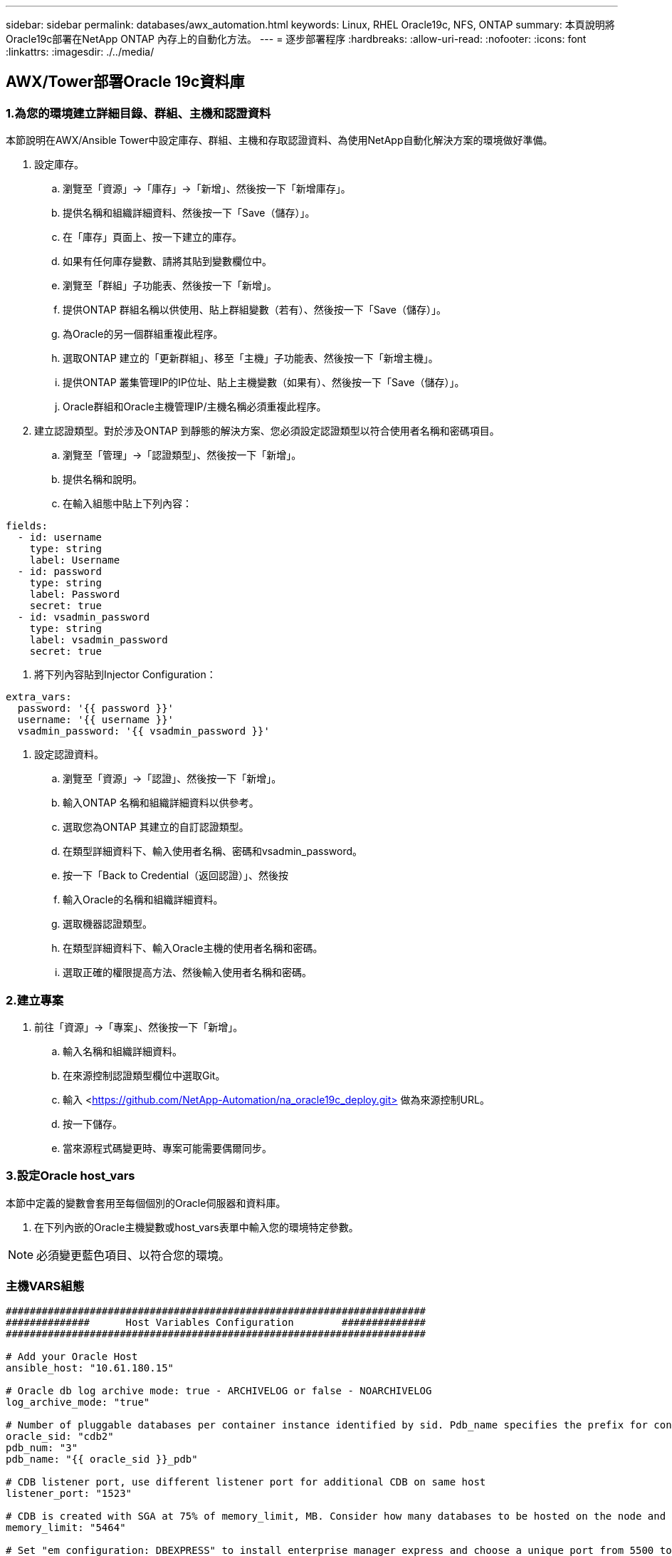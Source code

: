 ---
sidebar: sidebar 
permalink: databases/awx_automation.html 
keywords: Linux, RHEL Oracle19c, NFS, ONTAP 
summary: 本頁說明將Oracle19c部署在NetApp ONTAP 內存上的自動化方法。 
---
= 逐步部署程序
:hardbreaks:
:allow-uri-read: 
:nofooter: 
:icons: font
:linkattrs: 
:imagesdir: ./../media/




== AWX/Tower部署Oracle 19c資料庫



=== 1.為您的環境建立詳細目錄、群組、主機和認證資料

本節說明在AWX/Ansible Tower中設定庫存、群組、主機和存取認證資料、為使用NetApp自動化解決方案的環境做好準備。

. 設定庫存。
+
.. 瀏覽至「資源」→「庫存」→「新增」、然後按一下「新增庫存」。
.. 提供名稱和組織詳細資料、然後按一下「Save（儲存）」。
.. 在「庫存」頁面上、按一下建立的庫存。
.. 如果有任何庫存變數、請將其貼到變數欄位中。
.. 瀏覽至「群組」子功能表、然後按一下「新增」。
.. 提供ONTAP 群組名稱以供使用、貼上群組變數（若有）、然後按一下「Save（儲存）」。
.. 為Oracle的另一個群組重複此程序。
.. 選取ONTAP 建立的「更新群組」、移至「主機」子功能表、然後按一下「新增主機」。
.. 提供ONTAP 叢集管理IP的IP位址、貼上主機變數（如果有）、然後按一下「Save（儲存）」。
.. Oracle群組和Oracle主機管理IP/主機名稱必須重複此程序。


. 建立認證類型。對於涉及ONTAP 到靜態的解決方案、您必須設定認證類型以符合使用者名稱和密碼項目。
+
.. 瀏覽至「管理」→「認證類型」、然後按一下「新增」。
.. 提供名稱和說明。
.. 在輸入組態中貼上下列內容：




[source, cli]
----
fields:
  - id: username
    type: string
    label: Username
  - id: password
    type: string
    label: Password
    secret: true
  - id: vsadmin_password
    type: string
    label: vsadmin_password
    secret: true
----
. 將下列內容貼到Injector Configuration：


[source, cli]
----
extra_vars:
  password: '{{ password }}'
  username: '{{ username }}'
  vsadmin_password: '{{ vsadmin_password }}'
----
. 設定認證資料。
+
.. 瀏覽至「資源」→「認證」、然後按一下「新增」。
.. 輸入ONTAP 名稱和組織詳細資料以供參考。
.. 選取您為ONTAP 其建立的自訂認證類型。
.. 在類型詳細資料下、輸入使用者名稱、密碼和vsadmin_password。
.. 按一下「Back to Credential（返回認證）」、然後按
.. 輸入Oracle的名稱和組織詳細資料。
.. 選取機器認證類型。
.. 在類型詳細資料下、輸入Oracle主機的使用者名稱和密碼。
.. 選取正確的權限提高方法、然後輸入使用者名稱和密碼。






=== 2.建立專案

. 前往「資源」→「專案」、然後按一下「新增」。
+
.. 輸入名稱和組織詳細資料。
.. 在來源控制認證類型欄位中選取Git。
.. 輸入 <https://github.com/NetApp-Automation/na_oracle19c_deploy.git>[] 做為來源控制URL。
.. 按一下儲存。
.. 當來源程式碼變更時、專案可能需要偶爾同步。






=== 3.設定Oracle host_vars

本節中定義的變數會套用至每個個別的Oracle伺服器和資料庫。

. 在下列內嵌的Oracle主機變數或host_vars表單中輸入您的環境特定參數。



NOTE: 必須變更藍色項目、以符合您的環境。



=== 主機VARS組態

[source, shell]
----
######################################################################
##############      Host Variables Configuration        ##############
######################################################################

# Add your Oracle Host
ansible_host: "10.61.180.15"

# Oracle db log archive mode: true - ARCHIVELOG or false - NOARCHIVELOG
log_archive_mode: "true"

# Number of pluggable databases per container instance identified by sid. Pdb_name specifies the prefix for container database naming in this case cdb2_pdb1, cdb2_pdb2, cdb2_pdb3
oracle_sid: "cdb2"
pdb_num: "3"
pdb_name: "{{ oracle_sid }}_pdb"

# CDB listener port, use different listener port for additional CDB on same host
listener_port: "1523"

# CDB is created with SGA at 75% of memory_limit, MB. Consider how many databases to be hosted on the node and how much ram to be allocated to each DB. The grand total SGA should not exceed 75% available RAM on node.
memory_limit: "5464"

# Set "em_configuration: DBEXPRESS" to install enterprise manager express and choose a unique port from 5500 to 5599 for each sid on the host.
# Leave them black if em express is not installed.
em_configuration: "DBEXPRESS"
em_express_port: "5501"

# {{groups.oracle[0]}} represents first Oracle DB server as defined in Oracle hosts group [oracle]. For concurrent multiple Oracle DB servers deployment, [0] will be incremented for each additional DB server. For example,  {{groups.oracle[1]}}" represents DB server 2, "{{groups.oracle[2]}}" represents DB server 3 ... As a good practice and the default, minimum three volumes is allocated to a DB server with corresponding /u01, /u02, /u03 mount points, which store oracle binary, oracle data, and oracle recovery files respectively. Additional volumes can be added by click on "More NFS volumes" but the number of volumes allocated to a DB server must match with what is defined in global vars file by volumes_nfs parameter, which dictates how many volumes are to be created for each DB server.
host_datastores_nfs:
  - {vol_name: "{{groups.oracle[0]}}_u01", aggr_name: "aggr01_node01", lif: "172.21.94.200", size: "25"}
  - {vol_name: "{{groups.oracle[0]}}_u02", aggr_name: "aggr01_node01", lif: "172.21.94.200", size: "25"}
  - {vol_name: "{{groups.oracle[0]}}_u03", aggr_name: "aggr01_node01", lif: "172.21.94.200", size: "25"}
----
. 填寫藍色欄位中的所有變數。
. 完成變數輸入後、按一下表單上的「複製」按鈕、將所有變數複製到AWX或Tower。
. 瀏覽至AWX或Tower、前往「Resources（資源）」→「hosts（主機）」、然後選取並開啟Oracle伺服器組態頁面。
. 在「詳細資料」索引標籤下、按一下「編輯」、然後將步驟1中的複製變數貼到「Yaml」索引標籤下的「變數」欄位。
. 按一下儲存。
. 對系統中的任何其他Oracle伺服器重複此程序。




=== 4.設定全域變數

本節中定義的變數適用於所有Oracle主機、資料庫和ONTAP 叢集。

. 在下列內嵌的整體變數或vars表單中輸入您的環境特定參數。



NOTE: 必須變更藍色項目、以符合您的環境。

[source, shell]
----
#######################################################################
###### Oracle 19c deployment global user configuration variables ######
######  Consolidate all variables from ontap, linux and oracle   ######
#######################################################################

###########################################
### Ontap env specific config variables ###
###########################################

#Inventory group name
#Default inventory group name - 'ontap'
#Change only if you are changing the group name either in inventory/hosts file or in inventory groups in case of AWX/Tower
hosts_group: "ontap"

#CA_signed_certificates (ONLY CHANGE to 'true' IF YOU ARE USING CA SIGNED CERTIFICATES)
ca_signed_certs: "false"

#Names of the Nodes in the ONTAP Cluster
nodes:
 - "AFF-01"
 - "AFF-02"


#Storage VLANs
#Add additional rows for vlans as necessary
storage_vlans:
   - {vlan_id: "203", name: "infra_NFS", protocol: "NFS"}
More Storage VLANsEnter Storage VLANs details

#Details of the Data Aggregates that need to be created
#If Aggregate creation takes longer, subsequent tasks of creating volumes may fail.
#There should be enough disks already zeroed in the cluster, otherwise aggregate create will zero the disks and will take long time
data_aggregates:
  - {aggr_name: "aggr01_node01"}
  - {aggr_name: "aggr01_node02"}

#SVM name
svm_name: "ora_svm"


# SVM Management LIF Details
svm_mgmt_details:
  - {address: "172.21.91.100", netmask: "255.255.255.0", home_port: "e0M"}

# NFS storage parameters when data_protocol set to NFS. Volume named after Oracle hosts name identified by mount point as follow for oracle DB server 1. Each mount point dedicates to a particular Oracle files: u01 - Oracle binary, u02 - Oracle data, u03 - Oracle redo. Add additional volumes by click on "More NFS volumes" and also add the volumes list to corresponding host_vars as host_datastores_nfs variable. For multiple DB server deployment, additional volumes sets needs to be added for additional DB server. Input variable "{{groups.oracle[1]}}_u01", "{{groups.oracle[1]}}_u02", and "{{groups.oracle[1]}}_u03" as vol_name for second DB server. Place volumes for multiple DB servers alternatingly between controllers for balanced IO performance, e.g. DB server 1 on controller node1, DB server 2 on controller node2 etc. Make sure match lif address with controller node.
volumes_nfs:
  - {vol_name: "{{groups.oracle[0]}}_u01", aggr_name: "aggr01_node01", lif: "172.21.94.200", size: "25"}
  - {vol_name: "{{groups.oracle[0]}}_u02", aggr_name: "aggr01_node01", lif: "172.21.94.200", size: "25"}
  - {vol_name: "{{groups.oracle[0]}}_u03", aggr_name: "aggr01_node01", lif: "172.21.94.200", size: "25"}

#NFS LIFs IP address and netmask
nfs_lifs_details:
  - address: "172.21.94.200" #for node-1
    netmask: "255.255.255.0"
  - address: "172.21.94.201" #for node-2
    netmask: "255.255.255.0"

#NFS client match
client_match: "172.21.94.0/24"

###########################################
### Linux env specific config variables ###
###########################################

#NFS Mount points for Oracle DB volumes
mount_points:
  - "/u01"
  - "/u02"
  - "/u03"

# Up to 75% of node memory size divided by 2mb. Consider how many databases to be hosted on the node and how much ram to be allocated to each DB.
# Leave it blank if hugepage is not configured on the host.
hugepages_nr: "1234"

# RedHat subscription username and password
redhat_sub_username: "xxx"
redhat_sub_password: "xxx"

####################################################
### DB env specific install and config variables ###
####################################################

db_domain: "your.domain.com"

# Set initial password for all required Oracle passwords. Change them after installation.
initial_pwd_all: "netapp123"
----
. 在藍色欄位中填入所有變數。
. 完成變數輸入後、按一下表單上的「複製」按鈕、將所有要傳輸到AWX或Tower的變數複製到下列工作範本。




=== 5.設定及啟動工作範本。

. 建立工作範本。
+
.. 瀏覽至「資源」→「範本」→「新增」、然後按一下「新增工作範本」
.. 輸入名稱和說明
.. 選取工作類型；執行會根據方針來設定系統、而檢查會執行方針檔的乾式執行、而不會實際設定系統。
.. 選取相應的資源清冊、專案、方針及方針認證、以供教戰手冊使用。
.. 選取all_playbook。yml作為要執行的預設教戰手冊。
.. 將從步驟4複製的全域變數貼到Yaml索引標籤下的「範本變數」欄位。
.. 核取「工作標籤」欄位中的「啟動時提示」方塊。
.. 按一下儲存。


. 啟動工作範本。
+
.. 瀏覽至資源→範本。
.. 按一下所需的範本、然後按一下啟動。
.. 當系統在啟動時提示您輸入「工作標籤」時、請輸入「Requirements _config」。您可能需要按一下「Requirements _config」下方的「Create Job Tag（建立工作標籤）」行、以輸入工作標籤。





NOTE: Requirements _config可確保您擁有正確的程式庫來執行其他角色。

. 按一下「Next（下一步）」、然後按「Launch（啟動）」開始工作
. 按一下「檢視」→「工作」以監控工作輸出和進度。
. 當系統在啟動時提示您輸入「工作標籤」時、請輸入ONTAP_config。您可能需要按一下ONTAP_config下方的「Create "Job Tag"（建立「工作標籤」）行、以輸入工作標籤。
. 按一下「Next（下一步）」、然後按「Launch（啟動）」開始工作
. 按一下「檢視」→「工作」以監控工作輸出和進度
. 在ONTAP_config角色完成後、再次執行Linux組態的程序。
. 瀏覽至資源→範本。
. 選取所需的範本、然後按一下「啟動」。
. 在Linux組態中、當系統在啟動時提示您輸入「工作標籤」類型時、您可能需要選取Linux組態下方的「建立工作標籤」行、以輸入工作標籤。
. 按一下「Next（下一步）」、然後按「Launch（啟動）」開始工作
. 選取「檢視」→「工作」以監控工作輸出和進度。
. Linux組態角色完成後、請再次執行Oracle_config的程序。
. 前往資源→範本。
. 選取所需的範本、然後按一下「啟動」。
. 當系統在啟動時提示您輸入「工作標籤」時、請輸入oracle_config。您可能需要選取Oracle_config下方的「Create "Job Tag"（建立「工作標籤」）行、以輸入工作標籤。
. 按一下「Next（下一步）」、然後按「Launch（啟動）」開始工作
. 選取「檢視」→「工作」以監控工作輸出和進度。




=== 6.在相同的Oracle主機上部署額外的資料庫

每次執行時、實戰手冊的Oracle部分會在Oracle伺服器上建立單一Oracle Container資料庫。若要在同一部伺服器上建立其他容器資料庫、請完成下列步驟。

. 修改host_var變數。
+
.. 返回步驟2：設定Oracle host_vars。
.. 將Oracle SID變更為不同的命名字串。
.. 將接聽程式連接埠變更為不同的號碼。
.. 如果您要安裝EM Express、請將EM Express連接埠變更為不同的編號。
.. 將修訂的主機變數複製並貼到「主機組態詳細資料」索引標籤的「Oracle主機變數」欄位。


. 僅使用oracle_config標記啟動部署工作範本。




=== 驗證Oracle安裝

. 以 Oracle 使用者身分登入 Oracle 伺服器、然後執行下列命令：


[source, cli]
----
ps -ef | grep ora
----

NOTE: 如果安裝已如預期完成、且Oracle資料庫已啟動、則會列出Oracle程序

. 登入資料庫、檢查使用下列命令集建立的資料庫組態設定和 PDB 。


[source, cli]
----
sqlplus / as sysdba
----
[Oracle@localhost ~]$ sqlplus / AS Sysdba

SQL* Plus：19.0．0．0．0版- 5月6日（星期四）上線：12：52：51 2021版本19.8．0．0

Copyright（c）1982,2019、Oracle。版權所有。

連線至：Oracle Database 19c Enterprise Edition 19.0.00.0版-正式作業版本19.8.0.0.0

SQL>

[source, cli]
----
select name, log_mode from v$database;
----
SQL>從v$database_mode中選擇名稱、log_mode；名稱log_mode －－－－－－－ CDB2 ARCHIVELOG

[source, cli]
----
show pdbs;
----
SQL>顯示PDF

....
    CON_ID CON_NAME                       OPEN MODE  RESTRICTED
---------- ------------------------------ ---------- ----------
         2 PDB$SEED                       READ ONLY  NO
         3 CDB2_PDB1                      READ WRITE NO
         4 CDB2_PDB2                      READ WRITE NO
         5 CDB2_PDB3                      READ WRITE NO
....
[source, cli]
----
col svrname form a30
col dirname form a30
select svrname, dirname, nfsversion from v$dnfs_servers;
----
SQL> col svrname form A30 SQL> col dirname form A30 SQL>從v$dnfs_servers中選取svrname、dirname、nfsversion；

SVRNAME目錄NFSVERSion －－－－－－－－－－－－－－－ －－－－－－－ 172.21.126.200 /rhelora03_u02 NFSv3.0 172.21.126.200 /rhelora03_u03 NFSv3.0 172.21.126.200 /rhelora03_u01 NFSv3.0

[listing]
----
This confirms that dNFS is working properly.
----
. 透過接聽程式連線至資料庫、使用下列命令檢查 hte Oracle 接聽程式組態。變更為適當的接聽程式連接埠和資料庫服務名稱。


[source, cli]
----
sqlplus system@//localhost:1523/cdb2_pdb1.cie.netapp.com
----
[Oracle@localhost ~]$ sqlplus system@//localhost:1523/ cdb2_pdb1.cie.netapp.com

SQL* Plus：19.0．0．0．0版- 5月6日星期四正式上線13：19：57 2021版本19.8．0．0

Copyright（c）1982,2019、Oracle。版權所有。

輸入密碼：上次成功登入時間：2021年5月3日下午5：11：11 - 04：00

連線至：Oracle Database 19c Enterprise Edition 19.0.00.0版-正式作業版本19.8.0.0.0

SQL>顯示使用者為「system" SQL>顯示con_name con_name CDB2_PDB1

[listing]
----
This confirms that Oracle listener is working properly.
----


=== 哪裡可以取得協助？

如果您需要工具組的協助、請加入 link:https://netapppub.slack.com/archives/C021R4WC0LC["NetApp解決方案自動化社群支援閒散通道"] 並尋找解決方案自動化通路、以張貼您的問題或詢問。
